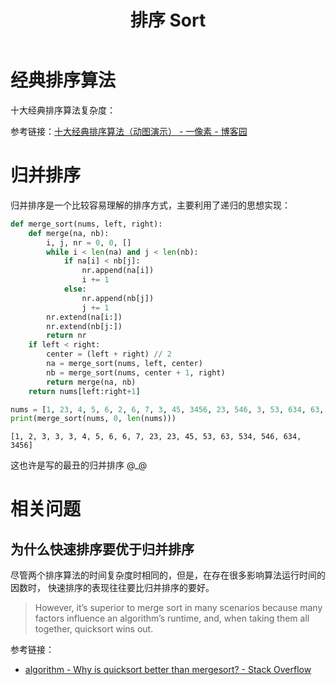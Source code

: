 #+TITLE:      排序 Sort

* 目录                                                    :TOC_4_gh:noexport:
- [[#经典排序算法][经典排序算法]]
- [[#归并排序][归并排序]]
- [[#相关问题][相关问题]]
  - [[#为什么快速排序要优于归并排序][为什么快速排序要优于归并排序]]

* 经典排序算法
  十大经典排序算法复杂度：
  #+HTML: <img src="https://images2018.cnblogs.com/blog/849589/201804/849589-20180402133438219-1946132192.png">

  参考链接：[[https://www.cnblogs.com/onepixel/p/7674659.html][十大经典排序算法（动图演示） - 一像素 - 博客园]]

* 归并排序
  归并排序是一个比较容易理解的排序方式，主要利用了递归的思想实现：
  #+BEGIN_SRC python :results output
    def merge_sort(nums, left, right):
        def merge(na, nb):
            i, j, nr = 0, 0, []
            while i < len(na) and j < len(nb):
                if na[i] < nb[j]:
                    nr.append(na[i])
                    i += 1
                else:
                    nr.append(nb[j])
                    j += 1
            nr.extend(na[i:])
            nr.extend(nb[j:])
            return nr
        if left < right:
            center = (left + right) // 2
            na = merge_sort(nums, left, center)
            nb = merge_sort(nums, center + 1, right)
            return merge(na, nb)
        return nums[left:right+1]

    nums = [1, 23, 4, 5, 6, 2, 6, 7, 3, 45, 3456, 23, 546, 3, 53, 634, 63, 534, 3]
    print(merge_sort(nums, 0, len(nums)))
  #+END_SRC

  #+RESULTS:
  : [1, 2, 3, 3, 3, 4, 5, 6, 6, 7, 23, 23, 45, 53, 63, 534, 546, 634, 3456]

  这也许是写的最丑的归并排序 @_@

* 相关问题
** 为什么快速排序要优于归并排序
   尽管两个排序算法的时间复杂度时相同的，但是，在存在很多影响算法运行时间的因数时，
   快速排序的表现往往要比归并排序的要好。

   #+begin_quote
   However, it’s superior to merge sort in many scenarios because many factors influence an algorithm’s runtime, and, when taking them all together, quicksort wins out.
   #+end_quote

   参考链接：
   + [[https://stackoverflow.com/questions/70402/why-is-quicksort-better-than-mergesort][algorithm - Why is quicksort better than mergesort? - Stack Overflow]]

